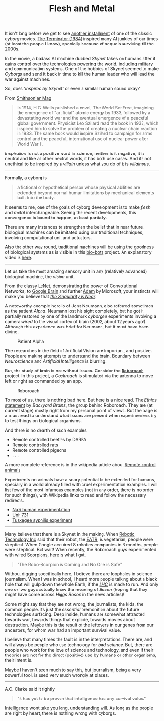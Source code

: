 #+TITLE: Flesh and Metal
#+TAGS: ramble

It isn't long before we get to see [[http://www.imdb.com/title/tt1340138/][another installment]] of one of the classic
/cyborg/ movies. [[http://www.imdb.com/title/tt0088247/][The Terminator (1984)]] inspired many AI junkies of our times (at
least the people I know), specially because of sequels surviving till the 2000s.

In the movie, a badass AI machine dubbed /Skynet/ takes on humans after it gains
control over the technologies powering the world, including military and
communication systems. One of the hobbies of Skynet seemed to make /Cyborgs/ and
send it back in time to kill the human leader who will lead the war against
machines.

So, does /'inspired by Skynet'/ or even a similar human sound okay?

From [[http://www.smithsonianmag.com/science-nature/ten-inventions-inspired-by-science-fiction-128080674/?no-ist][Smithsonian Mag]]

#+BEGIN_QUOTE
  In 1914, H.G. Wells published a novel, The World Set Free, imagining the
  emergence of "artificial" atomic energy by 1933, followed by a devastating
  world war and the eventual emergence of a peaceful global government.
  Physicist Leo Szilard read the book in 1932, which inspired him to solve the
  problem of creating a nuclear chain reaction in 1933. The same book would
  inspire Szilard to campaign for arms control and the peaceful, international
  use of nuclear power after World War II.
#+END_QUOTE

/Inspiration/ is not a positive word in science, neither is it negative, it is
neutral and like all other neutral words, it has both use cases. And its not
unethical to be inspired by a /villain/ unless what you do of it is /villainous/.

--------------

Formally, a cyborg is

#+BEGIN_QUOTE
  a fictional or hypothetical person whose physical abilities are extended
  beyond normal human limitations by mechanical elements built into the body.
#+END_QUOTE

It seems to me, one of the goals of cyborg development is to make /flesh/ and
/metal/ interchangeable. Seeing the recent developments, this convergence is bound
to happen, at least partially.

#+CAPTION: 
#+ATTR_HTML: :class zoomTarget :data-closeclick true
[[file:./convergence.png]]

There are many instances to strengthen the belief that in near future,
biological machines can be imitated using our traditional techniques, involving
computational unit and actuators.

Also the other way round, traditional machines will be using the goodness of
biological systems as is visible in this [[http://news.illinois.edu/news/12/1115bio-bots_RashidBashir.html][bio-bots]] project. An explanatory video
is [[https://www.youtube.com/watch?v=skCzl7FlM34][here]].

--------------

Let us take the most amazing sensory unit in any (relatively advanced)
biological machine, the /vision/ unit.

From the classy [[http://yann.lecun.com/exdb/lenet/][LeNet]], demonstrating the power of Convolutional Networks, to
[[http://en.wikipedia.org/wiki/Google_Brain][Google Brain]] and further [[http://research.microsoft.com/en-us/news/features/dnnvision-071414.aspx][Adam]] by Microsoft, your instincts will make you believe
that /[[https://www.goodreads.com/book/show/83518.The_Singularity_is_Near][the Singularity is Near]]/.

A noteworthy example here is of Jens Neumann, also referred sometimes as the
patient /Alpha/. Neumann lost his sight completely, but he got it partially
restored by one of the landmark /cyborgee/ experiments involving a camera /wired/ to
the visual cortex of brain (2002, about 12 years ago!). Although this experience
was brief for Neumann, but it must have been divine.

#+CAPTION: Patient Alpha
#+ATTR_HTML: :class zoomTarget :data-closeclick true
[[file:./alpha.png]]

The researches in the field of Artificial Vision are important, and positive.
People are making attempts to understand the brain. Boundary between
/Neuroscience/ and /Artificial Intelligence/ is blurring.

But, the study of brain is not without issues. Consider the [[https://backyardbrains.com/products/roboroach][Roboroach]] project.
In this project, a /Cockroach/ is stimulated via the antenna to move left or right
as commanded by an app.

#+CAPTION: Roboroach
#+ATTR_HTML: :class zoomTarget :data-closeclick true
[[file:./roboroach.png]]

To most of us, there is nothing bad here. But here is a nice read. The /Ethics/
[[http://wiki.backyardbrains.com/Ethical_Issues_Regarding_Using_Invertebrates_in_Education][statement]] by /Backyard Brains/, the group behind Roboroach. They are (at current
stage) mostly right from my personal point of views. But the page is a must read
to understand what issues are present when experimenters try to test things on
biological organisms.

And there is no dearth of such examples

- Remote controlled beetles by DARPA
- Remote controlled rats
- Remote controlled pigeons
- . . .

A more complete reference is in the wikipedia article about [[http://en.wikipedia.org/wiki/Remote_control_animal][Remote control
animals]]

Experiments on animals have a scary potential to be extended for humans,
specially in a world already filled with cruel experimentation examples. I will
list few of the most infamous examples (not in any order, there is no order for
such things), with Wikipedia links to read and follow the necessary redirects.

- [[http://en.wikipedia.org/wiki/Nazi_human_experimentation][Nazi human experimentation]]
- [[http://en.wikipedia.org/wiki/Unit_731][Unit 731]]
- [[http://en.wikipedia.org/wiki/Tuskegee_syphilis_experiment][Tuskegee syphilis experiment]]

--------------

Many believe that there is a Skynet in the making. When [[http://www.robotictechnologyinc.com/index.php/home][Robotic Technology Inc]]
said that their robot, the [[http://www.robotictechnologyinc.com/index.php/EATR][EATR]], is vegetarian, people were skeptical. When
Google acquired 8 robotics companies in 6 months, people were skeptical. But
wait! When recently, the Roboroach guys experimented with wired Scorpions, here
is what I [[http://www.popularmechanics.com/science/health/nueroscience/the-robo-scorpion-is-coming-and-no-one-is-safe-17035113][got]].

#+BEGIN_QUOTE
  "The Robo-Scorpion is Coming and No One is Safe"
#+END_QUOTE

Without digging specifically here, I believe there are loopholes in science
journalism. When I was in school, I heard more people talking about a black hole
that will gulp down the whole Earth, if the /[[http://en.wikipedia.org/wiki/Large_Hadron_Collider][LHC]]/ is made to run. And only one or
two guys actually knew the meaning of /Boson/ (hoping that they might have come
across /Higgs Boson/ in the news articles)!

Some might say that they are not wrong, the journalists, the kids, the common
people. Its just the /essential/ premonition about the future technologies
surfacing. Deep inside, humans are somewhat attracted towards war, towards
things that explode, towards movies about destruction. Maybe this is the result
of the leftovers in our genes from our ancestors, for whom war had an important
survival value.

I believe that many times the fault is in the interpretations. There are, and
will always be people who use technology for /bad science/. But, there are people
who work for the love of science and technology, and even if their theories are
not for the direct (positive) use by humans or other organisms, their intent is.

Maybe I haven't seen much to say this, but journalism, being a very powerful
tool, is used very much wrongly at places.

--------------

A.C. Clarke said it rightly

#+BEGIN_QUOTE
  "It has yet to be proven that intelligence has any survival value."
#+END_QUOTE

Intelligence wont take you long, understanding will. As long as the people are
right by heart, there is nothing wrong with cyborgs.
